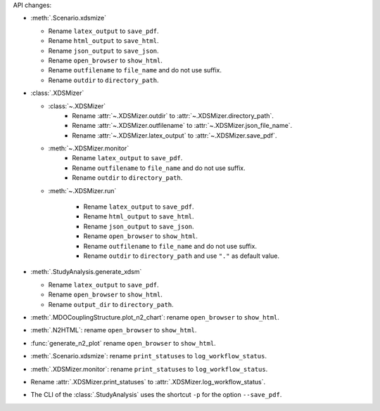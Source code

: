 API changes:

- :meth:`.Scenario.xdsmize`

  - Rename ``latex_output`` to ``save_pdf``.
  - Rename ``html_output`` to ``save_html``.
  - Rename ``json_output`` to ``save_json``.
  - Rename ``open_browser`` to ``show_html``.
  - Rename ``outfilename`` to ``file_name`` and do not use suffix.
  - Rename ``outdir`` to ``directory_path``.

- :class:`.XDSMizer`

  - :class:`~.XDSMizer`
      - Rename :attr:`~.XDSMizer.outdir` to :attr:`~.XDSMizer.directory_path`.
      - Rename :attr:`~.XDSMizer.outfilename` to :attr:`~.XDSMizer.json_file_name`.
      - Rename :attr:`~.XDSMizer.latex_output` to :attr:`~.XDSMizer.save_pdf`.

  - :meth:`~.XDSMizer.monitor`
      - Rename ``latex_output`` to ``save_pdf``.
      - Rename ``outfilename`` to ``file_name`` and do not use suffix.
      - Rename ``outdir`` to ``directory_path``.

  - :meth:`~.XDSMizer.run`

      - Rename ``latex_output`` to ``save_pdf``.
      - Rename ``html_output`` to ``save_html``.
      - Rename ``json_output`` to ``save_json``.
      - Rename ``open_browser`` to ``show_html``.
      - Rename ``outfilename`` to ``file_name`` and do not use suffix.
      - Rename ``outdir`` to ``directory_path`` and use ``"."`` as default value.

- :meth:`.StudyAnalysis.generate_xdsm`

  - Rename ``latex_output`` to ``save_pdf``.
  - Rename ``open_browser`` to ``show_html``.
  - Rename ``output_dir`` to ``directory_path``.

- :meth:`.MDOCouplingStructure.plot_n2_chart`: rename ``open_browser`` to ``show_html``.
- :meth:`.N2HTML`: rename ``open_browser`` to ``show_html``.
- :func:`generate_n2_plot` rename ``open_browser`` to ``show_html``.
- :meth:`.Scenario.xdsmize`: rename ``print_statuses`` to ``log_workflow_status``.
- :meth:`.XDSMizer.monitor`: rename ``print_statuses`` to ``log_workflow_status``.
- Rename :attr:`.XDSMizer.print_statuses` to :attr:`.XDSMizer.log_workflow_status`.
- The CLI of the :class:`.StudyAnalysis` uses the shortcut ``-p`` for the option ``--save_pdf``.
